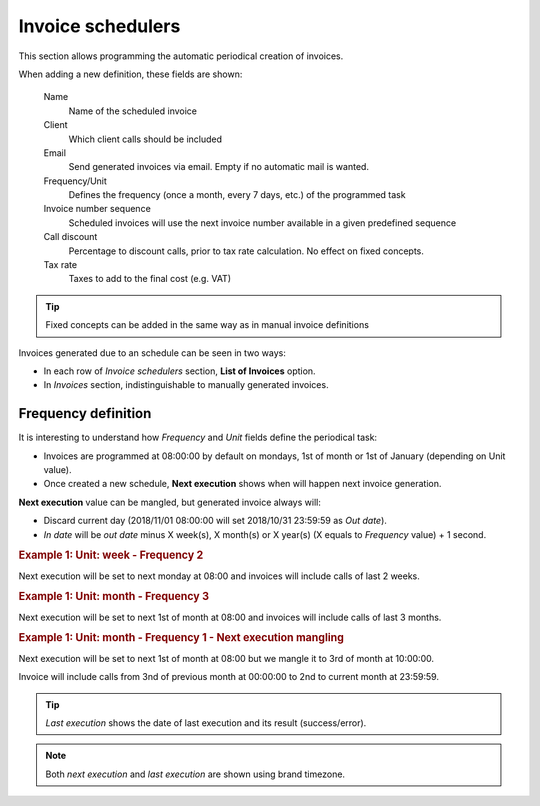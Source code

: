 ******************
Invoice schedulers
******************

This section allows programming the automatic periodical creation of invoices.

When adding a new definition, these fields are shown:

    Name
        Name of the scheduled invoice

    Client
        Which client calls should be included

    Email
        Send generated invoices via email. Empty if no automatic mail is wanted.

    Frequency/Unit
        Defines the frequency (once a month, every 7 days, etc.) of the programmed task

    Invoice number sequence
        Scheduled invoices will use the next invoice number available in a given predefined sequence

    Call discount
        Percentage to discount calls, prior to tax rate calculation. No effect on fixed concepts.

    Tax rate
        Taxes to add to the final cost (e.g. VAT)


.. tip:: Fixed concepts can be added in the same way as in manual invoice definitions

Invoices generated due to an schedule can be seen in two ways:

- In each row of *Invoice schedulers* section, **List of Invoices** option.

- In *Invoices* section, indistinguishable to manually generated invoices.

Frequency definition
====================

It is interesting to understand how *Frequency* and *Unit* fields define the periodical task:

- Invoices are programmed at 08:00:00 by default on mondays, 1st of month or 1st of January (depending on Unit value).

- Once created a new schedule, **Next execution** shows when will happen next invoice generation.

**Next execution** value can be mangled, but generated invoice always will:

- Discard current day (2018/11/01 08:00:00 will set 2018/10/31 23:59:59 as *Out date*).

- *In date* will be *out date* minus X week(s), X month(s) or X year(s) (X equals to *Frequency* value) + 1 second.


.. rubric:: Example 1: Unit: week - Frequency 2

Next execution will be set to next monday at 08:00 and invoices will include calls of last 2 weeks.

.. rubric:: Example 1: Unit: month - Frequency 3

Next execution will be set to next 1st of month at 08:00 and invoices will include calls of last 3 months.

.. rubric:: Example 1: Unit: month - Frequency 1 - Next execution mangling

Next execution will be set to next 1st of month at 08:00 but we mangle it to 3rd of month at 10:00:00.

Invoice will include calls from 3nd of previous month at 00:00:00 to 2nd to current month at 23:59:59.

.. tip:: *Last execution* shows the date of last execution and its result (success/error).

.. note:: Both *next execution* and *last execution* are shown using brand timezone.
